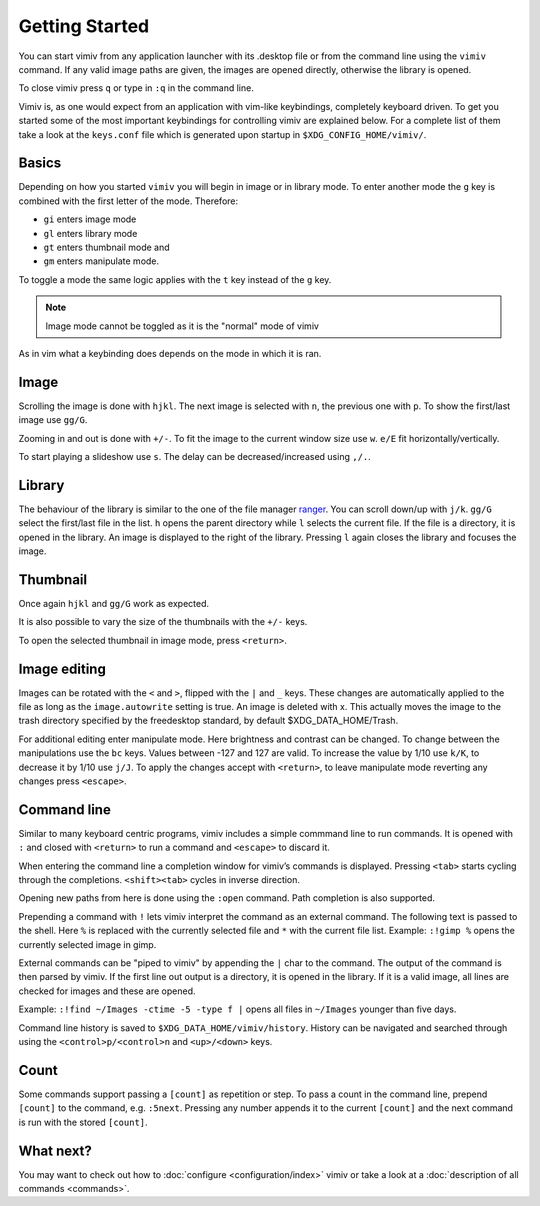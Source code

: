 Getting Started
===============

You can start vimiv from any application launcher with its .desktop file or
from the command line using the ``vimiv`` command. If any valid image paths are
given, the images are opened directly, otherwise the library is opened.

To close vimiv press ``q`` or type in ``:q`` in the command line.

Vimiv is, as one would expect from an application with vim-like keybindings,
completely keyboard driven. To get you started some of the most important
keybindings for controlling vimiv are explained below. For a complete list of
them take a look at the ``keys.conf`` file which is generated upon startup in
``$XDG_CONFIG_HOME/vimiv/``.

Basics
------

Depending on how you started ``vimiv`` you will begin in image or in library
mode. To enter another mode the ``g`` key is combined with the first letter of
the mode. Therefore:

* ``gi`` enters image mode
* ``gl`` enters library mode
* ``gt`` enters thumbnail mode and
* ``gm`` enters manipulate mode.

To toggle a mode the same logic applies with the ``t`` key instead of the ``g``
key.

.. note:: Image mode cannot be toggled as it is the "normal" mode of vimiv

As in vim what a keybinding does depends on the mode in which it is ran.

Image
-----

Scrolling the image is done with ``hjkl``. The next image is selected with
``n``, the previous one with ``p``. To show the first/last image use ``gg/G``.

Zooming in and out is done with ``+/-``. To fit the image to the current window
size use ``w``. ``e/E`` fit horizontally/vertically.

To start playing a slideshow use ``s``. The delay can be decreased/increased
using ``,/.``.

Library
-------

The behaviour of the library is similar to the one of the file manager
`ranger <https://ranger.github.io/>`_.
You can scroll down/up with ``j/k``. ``gg/G`` select the first/last file in the
list. ``h`` opens the parent directory while ``l`` selects the current file. If
the file is a directory, it is opened in the library. An image is displayed to
the right of the library. Pressing ``l`` again closes the library and focuses
the image.

Thumbnail
---------

Once again ``hjkl`` and ``gg/G`` work as expected.

It is also possible to vary the size of the thumbnails with the ``+/-`` keys.

To open the selected thumbnail in image mode, press ``<return>``.

Image editing
-------------

Images can be rotated with the ``<`` and ``>``, flipped with the ``|`` and
``_`` keys. These
changes are automatically applied to the file as long as the ``image.autowrite``
setting is true. An image is deleted with x. This actually moves the image to
the trash directory specified by the freedesktop standard, by default
$XDG_DATA_HOME/Trash.

For additional editing enter manipulate mode. Here brightness and contrast can
be changed. To change between the manipulations use the ``bc`` keys. Values
between -127 and 127 are valid. To increase the value by 1/10 use ``k/K``, to
decrease it by 1/10 use ``j/J``. To apply the changes accept with ``<return>``,
to leave manipulate mode reverting any changes press ``<escape>``.

Command line
------------

Similar to many keyboard centric programs, vimiv includes a simple commmand
line to run commands. It is opened with ``:`` and closed with ``<return>`` to
run a command and ``<escape>`` to discard it.

When entering the command line a completion window for vimiv’s commands is
displayed. Pressing ``<tab>`` starts cycling through the completions.
``<shift><tab>`` cycles in inverse direction.

Opening new paths from here is done using the ``:open`` command. Path
completion is also supported.

Prepending a command with ``!`` lets vimiv interpret the command as an external
command. The following text is passed to the shell. Here ``%`` is replaced with the
currently selected file and ``*`` with the current file list. 
Example: ``:!gimp %`` opens the currently selected image in gimp.

External commands can be "piped to vimiv" by appending the ``|`` char to the
command. The output of the command is then parsed by vimiv. If the first line
out output is a directory, it is opened in the library. If it is a valid image,
all lines are checked for images and these are opened.

Example: ``:!find ~/Images -ctime -5 -type f |`` opens all files in
``~/Images`` younger than five days.

Command line history is saved to ``$XDG_DATA_HOME/vimiv/history``. History can
be navigated and searched through using the ``<control>p/<control>n`` and
``<up>/<down>`` keys.

Count
-----

Some commands support passing a ``[count]`` as repetition or step. To pass a
count in the command line, prepend ``[count]`` to the command, e.g. ``:5next``.
Pressing any number appends it to the current ``[count]`` and the next command
is run with the stored ``[count]``.

What next?
----------

You may want to check out how to :doc:`configure <configuration/index>` vimiv
or take a look at a :doc:`description of all commands <commands>`.

